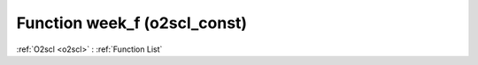 Function week_f (o2scl_const)
=============================

:ref:`O2scl <o2scl>` : :ref:`Function List`

.. doxygenfunction:: o2scl_const::week_f
